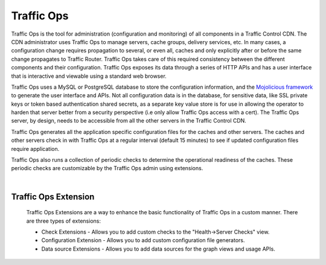 .. 
.. Copyright 2015 Comcast Cable Communications Management, LLC
.. 
.. Licensed under the Apache License, Version 2.0 (the "License");
.. you may not use this file except in compliance with the License.
.. You may obtain a copy of the License at
.. 
..     http://www.apache.org/licenses/LICENSE-2.0
.. 
.. Unless required by applicable law or agreed to in writing, software
.. distributed under the License is distributed on an "AS IS" BASIS,
.. WITHOUT WARRANTIES OR CONDITIONS OF ANY KIND, either express or implied.
.. See the License for the specific language governing permissions and
.. limitations under the License.
.. 

.. index::
	Traffic Ops - Overview

.. |arrow| image:: fwda.png

Traffic Ops
===========
Traffic Ops is the tool for administration (configuration and monitoring) of all components in a Traffic Control CDN. The CDN administrator uses Traffic Ops to manage servers, cache groups, delivery services, etc. In many cases, a configuration change requires propagation to several, or even all, caches and only explicitly after or before the same change propagates to Traffic Router. Traffic Ops takes care of this required consistency between the different components and their configuration. Traffic Ops exposes its data through a series of HTTP APIs and has a user interface that is interactive and viewable using a standard web browser. 

Traffic Ops uses a MySQL or PostgreSQL database to store the configuration information, and the `Mojolicious framework <http://mojolicio.us/>`_ to generate the user interface and APIs. Not all configuration data is in the database, for sensitive data, like SSL private keys or token based authentication shared secrets, as a separate key value store is for use in allowing the operator to harden that server better from a security perspective (i.e only allow Traffic Ops access with a cert). The Traffic Ops server, by design, needs to be accessible from all the other servers in the Traffic Control CDN. 

Traffic Ops generates all the application specific configuration files for the caches and other servers. The caches and other servers check in with Traffic Ops at a regular interval (default 15 minutes) to see if updated configuration files require application. 

Traffic Ops also runs a collection of periodic checks to determine the operational readiness of the caches. These periodic checks are customizable by the Traffic Ops admin using extensions.

|

.. index::
	Traffic Ops Extensions - Overview
	
|arrow| Traffic Ops Extension
-----------------------------
  Traffic Ops Extensions are a way to enhance the basic functionality of Traffic Ops in a custom manner. There are three types of extensions:

  * Check Extensions - Allows you to add custom checks to the "Health->Server Checks" view.
  * Configuration Extension - Allows you to add custom configuration file generators.
  * Data source Extensions - Allows you to add data sources for the graph views and usage APIs.

